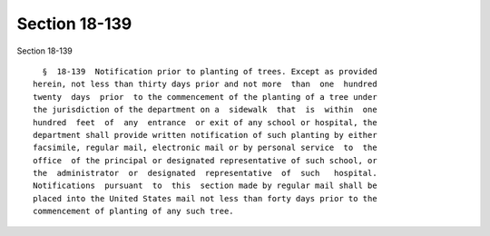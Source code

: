 Section 18-139
==============

Section 18-139 ::    
        
     
        §  18-139  Notification prior to planting of trees. Except as provided
      herein, not less than thirty days prior and not more  than  one  hundred
      twenty  days  prior  to the commencement of the planting of a tree under
      the jurisdiction of the department on a  sidewalk  that  is  within  one
      hundred  feet  of  any  entrance  or exit of any school or hospital, the
      department shall provide written notification of such planting by either
      facsimile, regular mail, electronic mail or by personal service  to  the
      office  of the principal or designated representative of such school, or
      the  administrator  or  designated  representative  of  such   hospital.
      Notifications  pursuant  to  this  section made by regular mail shall be
      placed into the United States mail not less than forty days prior to the
      commencement of planting of any such tree.
    
    
    
    
    
    
    